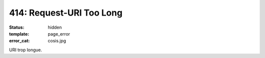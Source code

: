 =========================
414: Request-URI Too Long
=========================
:status: hidden
:template: page_error
:error_cat: cosis.jpg

URI trop longue.
